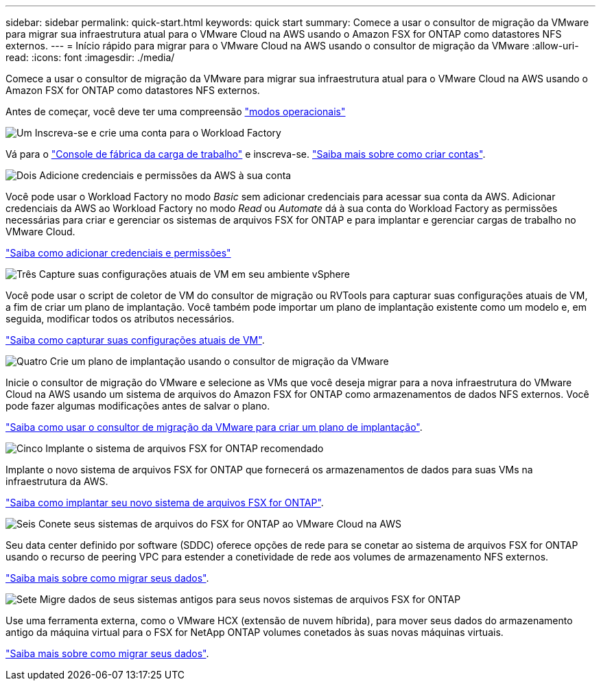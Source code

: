---
sidebar: sidebar 
permalink: quick-start.html 
keywords: quick start 
summary: Comece a usar o consultor de migração da VMware para migrar sua infraestrutura atual para o VMware Cloud na AWS usando o Amazon FSX for ONTAP como datastores NFS externos. 
---
= Início rápido para migrar para o VMware Cloud na AWS usando o consultor de migração da VMware
:allow-uri-read: 
:icons: font
:imagesdir: ./media/


[role="lead"]
Comece a usar o consultor de migração da VMware para migrar sua infraestrutura atual para o VMware Cloud na AWS usando o Amazon FSX for ONTAP como datastores NFS externos.

Antes de começar, você deve ter uma compreensão https://docs.netapp.com/us-en/workload-setup-admin/operational-modes.html["modos operacionais"^]

.image:https://raw.githubusercontent.com/NetAppDocs/common/main/media/number-1.png["Um"] Inscreva-se e crie uma conta para o Workload Factory
[role="quick-margin-para"]
Vá para o https://console.workloads.netapp.com["Console de fábrica da carga de trabalho"^] e inscreva-se. https://docs.netapp.com/us-en/workload-setup-admin/sign-up-saas.html["Saiba mais sobre como criar contas"].

.image:https://raw.githubusercontent.com/NetAppDocs/common/main/media/number-2.png["Dois"] Adicione credenciais e permissões da AWS à sua conta
[role="quick-margin-para"]
Você pode usar o Workload Factory no modo _Basic_ sem adicionar credenciais para acessar sua conta da AWS. Adicionar credenciais da AWS ao Workload Factory no modo _Read_ ou _Automate_ dá à sua conta do Workload Factory as permissões necessárias para criar e gerenciar os sistemas de arquivos FSX for ONTAP e para implantar e gerenciar cargas de trabalho no VMware Cloud.

[role="quick-margin-para"]
https://docs.netapp.com/us-en/workload-setup-admin/add-credentials.html["Saiba como adicionar credenciais e permissões"^]

.image:https://raw.githubusercontent.com/NetAppDocs/common/main/media/number-3.png["Três"] Capture suas configurações atuais de VM em seu ambiente vSphere
[role="quick-margin-para"]
Você pode usar o script de coletor de VM do consultor de migração ou RVTools para capturar suas configurações atuais de VM, a fim de criar um plano de implantação. Você também pode importar um plano de implantação existente como um modelo e, em seguida, modificar todos os atributos necessários.

[role="quick-margin-para"]
link:capture-vm-configurations.html["Saiba como capturar suas configurações atuais de VM"].

.image:https://raw.githubusercontent.com/NetAppDocs/common/main/media/number-4.png["Quatro"] Crie um plano de implantação usando o consultor de migração da VMware
[role="quick-margin-para"]
Inicie o consultor de migração do VMware e selecione as VMs que você deseja migrar para a nova infraestrutura do VMware Cloud na AWS usando um sistema de arquivos do Amazon FSX for ONTAP como armazenamentos de dados NFS externos. Você pode fazer algumas modificações antes de salvar o plano.

[role="quick-margin-para"]
link:launch-onboarding-advisor.html["Saiba como usar o consultor de migração da VMware para criar um plano de implantação"].

.image:https://raw.githubusercontent.com/NetAppDocs/common/main/media/number-5.png["Cinco"] Implante o sistema de arquivos FSX for ONTAP recomendado
[role="quick-margin-para"]
Implante o novo sistema de arquivos FSX for ONTAP que fornecerá os armazenamentos de dados para suas VMs na infraestrutura da AWS.

[role="quick-margin-para"]
link:deploy-fsx-file-system.html["Saiba como implantar seu novo sistema de arquivos FSX for ONTAP"].

.image:https://raw.githubusercontent.com/NetAppDocs/common/main/media/number-6.png["Seis"] Conete seus sistemas de arquivos do FSX for ONTAP ao VMware Cloud na AWS
[role="quick-margin-para"]
Seu data center definido por software (SDDC) oferece opções de rede para se conetar ao sistema de arquivos FSX for ONTAP usando o recurso de peering VPC para estender a conetividade de rede aos volumes de armazenamento NFS externos.

[role="quick-margin-para"]
link:connect-sddc-to-fsx.html["Saiba mais sobre como migrar seus dados"].

.image:https://raw.githubusercontent.com/NetAppDocs/common/main/media/number-7.png["Sete"] Migre dados de seus sistemas antigos para seus novos sistemas de arquivos FSX for ONTAP
[role="quick-margin-para"]
Use uma ferramenta externa, como o VMware HCX (extensão de nuvem híbrida), para mover seus dados do armazenamento antigo da máquina virtual para o FSX for NetApp ONTAP volumes conetados às suas novas máquinas virtuais.

[role="quick-margin-para"]
link:migrate-data.html["Saiba mais sobre como migrar seus dados"].
